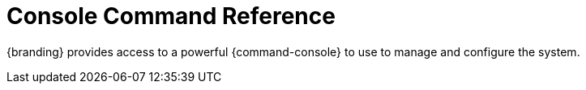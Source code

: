 :title: Console Command Reference
:type: configuringIntro
:status: published
:parent: Configuring
:order: 01
:summary: Console command reference

= Console Command Reference

{branding} provides access to a powerful {command-console} to use to manage and configure the system.
